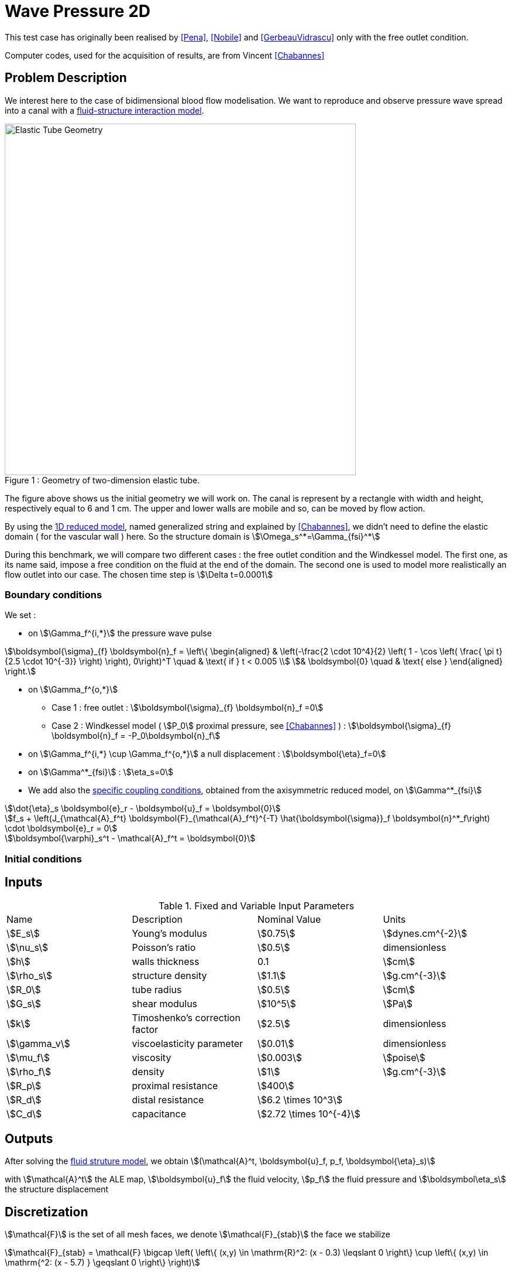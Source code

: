 = Wave Pressure 2D
:page-tags: case
:page-illustration: wavepressure2d/ElasticTube.png
:page-description: We simulate a pressure wave propagation into a canal with a fluid-structure interaction model.


This test case has originally been realised by <<Pena>>, <<Nobile>> and <<GerbeauVidrascu>> only with the free outlet condition.

Computer codes, used for the acquisition of results, are from Vincent <<Chabannes>>

== Problem Description

We interest here to the case of bidimensional blood flow modelisation. We want
to reproduce and observe pressure wave spread into a canal with a
link:../README.adoc[fluid-structure interaction model].

[[img-geometry1]]
image::wavepressure2d/ElasticTube.png[caption="Figure 1 : ", title="Geometry of two-dimension elastic tube.", alt="Elastic Tube Geometry", width="600", align="center"]

The figure above shows us the initial geometry we will work on. The canal is
represent by a rectangle with width and height, respectively  equal to 6 and 1
cm. The upper and lower walls are mobile and so, can be moved by flow action.

By using the link:../../CSM/README.adoc[1D reduced model], named generalized string and explained by <<Chabannes>>, we didn't need to define the
elastic domain ( for the vascular wall ) here. So the structure domain is stem:[\Omega_s^*=\Gamma_{fsi}^*]

During this benchmark, we will compare two different cases : the free outlet
condition and the Windkessel model. The first one, as its name said, impose a
free condition on the fluid at the end of the domain. The second one is used to
model more realistically an flow outlet into our case. The chosen time step is
stem:[\Delta t=0.0001]

=== Boundary conditions

We set :

* on stem:[\Gamma_f^{i,*}] the pressure wave pulse

[stem]
++++
\boldsymbol{\sigma}_{f} \boldsymbol{n}_f =
\left\{
\begin{aligned}
& \left(-\frac{2 \cdot 10^4}{2} \left( 1 - \cos \left(  \frac{ \pi t} {2.5 \cdot 10^{-3}} \right) \right), 0\right)^T  \quad & \text{ if } t < 0.005 \\
& \boldsymbol{0} \quad & \text{ else }
\end{aligned}
\right.
++++

* on stem:[\Gamma_f^{o,*}]
    ** Case 1 : free outlet : stem:[\boldsymbol{\sigma}_{f} \boldsymbol{n}_f =0]
    ** Case 2 : Windkessel model ( stem:[P_0] proximal pressure, see <<Chabannes>> ) : stem:[\boldsymbol{\sigma}_{f} \boldsymbol{n}_f = -P_0\boldsymbol{n}_f]

* on stem:[\Gamma_f^{i,*} \cup \Gamma_f^{o,*}] a null displacement : stem:[\boldsymbol{\eta}_f=0]

* on stem:[\Gamma^*_{fsi}] : stem:[\eta_s=0]

* We add also the link:../../CSM/README.adoc[specific coupling conditions], obtained from the axisymmetric reduced model, on stem:[\Gamma^*_{fsi}]

[stem]
++++
\dot{\eta}_s \boldsymbol{e}_r - \boldsymbol{u}_f = \boldsymbol{0}
++++

[stem]
++++
f_s  + \left(J_{\mathcal{A}_f^t} \boldsymbol{F}_{\mathcal{A}_f^t}^{-T} \hat{\boldsymbol{\sigma}}_f \boldsymbol{n}^*_f\right) \cdot \boldsymbol{e}_r
=  0
++++

[stem]
++++
\boldsymbol{\varphi}_s^t  - \mathcal{A}_f^t = \boldsymbol{0}
++++

=== Initial conditions

== Inputs

[cols="1,1,^1a,1"]
.Fixed and Variable Input Parameters
|===
| Name |Description | Nominal Value | Units
|stem:[E_s] | Young's modulus | stem:[0.75]  | stem:[dynes.cm^{-2}]
|stem:[\nu_s] | Poisson's ratio | stem:[0.5]  |dimensionless
|stem:[h]|walls thickness|0.1|stem:[cm]
|stem:[\rho_s] | structure density | stem:[1.1] |stem:[g.cm^{-3}]
|stem:[R_0]|tube radius|stem:[0.5]|stem:[cm]
|stem:[G_s]| shear modulus |stem:[10^5]|stem:[Pa]
|stem:[k]|Timoshenko’s correction factor|stem:[2.5]|dimensionless
|stem:[\gamma_v]|viscoelasticity parameter|stem:[0.01]|dimensionless
|stem:[\mu_f] |viscosity | stem:[0.003]  |stem:[poise]
|stem:[\rho_f] | density | stem:[1]  | stem:[g.cm^{-3}]
|stem:[R_p] | proximal resistance | stem:[400]  |
|stem:[R_d] | distal resistance| stem:[6.2 \times 10^3]  |
|stem:[C_d] | capacitance | stem:[2.72 \times 10^{-4}]  |
|===

== Outputs

After solving the link:../readme.adoc#_fluid_structure_model[fluid struture model], we obtain stem:[(\mathcal{A}^t, \boldsymbol{u}_f, p_f, \boldsymbol{\eta}_s)]

with stem:[\mathcal{A}^t] the ALE map, stem:[\boldsymbol{u}_f] the fluid velocity,
stem:[p_f] the fluid pressure and stem:[\boldsymbol\eta_s] the structure displacement

== Discretization

stem:[\mathcal{F}] is the set of all mesh faces, we denote stem:[\mathcal{F}_{stab}]
the face we stabilize
[stem]
++++
\mathcal{F}_{stab} = \mathcal{F} \bigcap \left( \left\{ (x,y) \in \mathrm{R}^2:
(x - 0.3) \leqslant 0 \right\} \cup  \left\{ (x,y) \in \mathrm{^2: (x - 5.7) }
\geqslant 0   \right\} \right)
++++

In fact, after a first attempt, numerical instabilities can be observed at the
fluid inlet. These instabilities, caused by pressure wave, and especially by
the Neumann condition, make our fluid-structure solver diverge.

To correct them, we choose to add a stabilization term, obtain from the
stabilized CIP formulation ( see <<Chabannes>>, Chapter 6 ).

As this stabilization bring an important cost with it, by increasing the number
of non-null term into the problem matrix, we only apply it at the fluid
entrance, where the instabilities are located.


Now we present the different situations we worked on.

[cols="1,1,1,2,2,2,2,2,2"]
|===
3.2+|Config 3+|Fluid 3+| Structure
|stem:[N_{elt}]|stem:[N_{geo}]|stem:[N_{dof}]|stem:[N_{elt}]|stem:[N_{geo}]|stem:[N_{dof}]
3+|stem:[(1)]|stem:[342]|stem:[3~(P4P3)]|stem:[7377]|stem:[58]|stem:[1]|stem:[176~(P3)]
3+|stem:[(2)]|stem:[342]|stem:[4~(P5P4)]|stem:[11751]|stem:[58]|stem:[1]|stem:[234~(P4)]
|===

For the fluid time discretization, BDF, at order stem:[2], is the method we use.

And Newmark-beta method is the one we choose for the structure time
discretization, with parameters stem:[\gamma=0.5] and stem:[\beta=0.25].

These methods can be retrieved in <<Chabannes>> papers.

=== Solvers

Here are the different solvers ( linear and non-linear ) used during results acquisition.

|===
3+|
KSP
|case|fluid|solid
|type 2+|
gmres
|relative tolerance 2+|
stem:[1e-13]
|max iteration|stem:[30]|stem:[10]
|reuse preconditioner|true|false
|===

|===
3+|
SNES
|case|fluid|solid
|relative tolerance 2+|
stem:[1e-8]
|steps tolerance 2+|
stem:[1e-8]
|max iteration 2+|
stem:[50]
|max iteration with reuse 2+|
stem:[50]
|reuse jacobian 2+|
false
|reuse jacobian rebuild at first Newton step|false|true
|===

|===
3+|
KSP in SNES
|case|fluid|solid
|relative tolerance 2+|
stem:[1e-5]
|max iteration 2+|
stem:[1000]
|max iteration with reuse 2+|
stem:[1000]
|reuse preconditioner|true|false
|reuse preconditioner rebuild at first Newton step 2+|
false
|===

|===
3+|
PC
|case|fluid|solid
|type 2+|
LU
|package 2+|
mumps
|===

|===
2+|
FSI
|solver method|fix point
|tolerance|stem:[1e-6]
|max iterations|stem:[1]
|===



== Results

The two following pictures have their pressure and velocity magnitude amplify by 5.

[[img-geometry2]]
image::wavepressure2d/SimuFree.png[caption="Figure 2 : ", title="Results with free outlet conditon", alt="Elastic Tube Free outlet", width="900", align="center"]

[[img-geometry3]]
image::wavepressure2d/SimuWindkessel.png[caption="Figure 3 : ", title="Results with the Windkessel model", alt="Elastic Tube Windkessel", width="900", align="center"]

[[img-geometry4]]
image::wavepressure2d/FlowEvolution.png[caption="Figure 4 : ", title="Evolution of the inflow and the outflow", alt="Inflow Outflow", width="400", align="center"]

[[img-geometry5]]
image::wavepressure2d/DispMagni.png[caption="Figure 5 : ", title="Maximum displacement magnitude", alt="Displacement Magnitude", width="400", align="center"]

To draw the next two figures, we define 60 sections stem:[\{x_i\}_{i=0}^{60}] with stem:[x_i=0.1i].
[[img-geometry6]]
image::wavepressure2d/AverPressure.png[caption="Figure 5 : ", title="Average pressure with the free outlet and the Windkessel model", alt="Average Pressure", width="700", align="center"]

[[img-geometry7]]
image::wavepressure2d/FlowRate.png[caption="Figure 7 : ", title="Flow rate with the free outlet and the Windkessel model", alt="Flow Rate", width="710", align="center"]

[[img-geometry8]]
image::wavepressure2d/ImplicitSemi_Implicit.png[caption="Figure 8 : ", title="Implicit and semi-implicit FSI coupling comparison", alt="FSI 1", width="700", align="center"]

[[img-geometry9]]
image::wavepressure2d/FSICoupling.png[caption="Figure 9 : ", title="Implicit and semi-implicit FSI coupling comparison", alt="FSI 2", width="700", align="center"]

All the files used  for this case can be found in this https://github.com/feelpp/feelpp/tree/develop/toolboxes/fsi/wavepressure2d[rep] [https://github.com/feelpp/feelpp/tree/develop/toolboxes/fsi/wavepressure2d/wavepressure2d_fluid.geo[geo file],  https://github.com/feelpp/feelpp/tree/develop/toolboxes/fsi/wavepressure2d/wavepressure2d.cfg[config file], https://github.com/feelpp/feelpp/tree/develop/toolboxes/fsi/wavepressure2d/wavepressure2d_fluid.json[fluid json file], https://github.com/feelpp/feelpp/tree/develop/toolboxes/fsi/wavepressure2d/wavepressure2d_solid.json[solid json file]].

=== Conclusion

Let's begin with results with the free outlet condition ( see figure 2 ). These
pictures show us how the pressure wave progresses into the tube. We can denote
an increase of the fluid velocity at the end of the tube. Also, the wave eases
at the same place. For the simulation with the Windkessel model, we observe a
similar comportment at the beginning ( see figure 3 ). However, the outlet is
more realistic than before. In fact, the pressure seems to propagate more
naturally with this model. + In the two cases, the velocity field is disturbed
at the fluid-structure interface. A mesh refinement around this region
increases the quality. However, this is not crucial for the blood flow
simulation.

Now we can interest us to the quantitative results.

The inflow and outflow evolution figure ( see figure 4 ) shows us similarities
for the two tests at the inlet. At the outlet, in contrast, the flow increases
for the free outlet condition. In fact, when the pressure wave arrived at
the outlet of the tube, it is reflected to the other way. In the same
way, when the reflected wave arrived at the inlet, it is reflected
again. The Windkessel model reduce significantly this phenomenon. Some
residues stay due to 0D coupling model and structure fixation.

We also have calculate the maximum displacement magnitude for the two model (
see figure 5 ). The same phenomenons explained ahead are retrieve here. We
denote that, for the free outlet, the structure undergoes movements during the
test time, caused by the wave reflection. The Windkessel model reduces these
perturbations thanks to the 0D model.

The average pressure and the fluid flow ( see figure 6 and 7 ) show us the same
non-physiological phenomenons as before. The results we obtain are in
accordance with the ones proposed by <<Nobile>>.

To end this benchmark, we will compare the two resolution algorithms used with
the fluid-structure model : the implicit and the semi-implicit ones. The
link:readme.adoc#Discretization[second configuration] with Windkessel model is
used for the measures.

We have then the fluid flow and the displacement magnitude ( figure 8 ) curves,
which superimposed on each other. So the  accuracy obtained by the
semi-implicit method  seems good here.

The performances of the two algorithms ( figure 9 ) are expressed from number
of iterations and CPU time at each step time. The semi-implicit method is a bit
ahead of the implicit one on number of iterations. However, the CPU time is
smaller for 2 or 3 time,  due to optimization in this method. First an unique
ALE map estimation is need. Furthermore, linear terms of the Jacobian matrix,
residuals terms and dependent part of the ALE map can be stored and reused at
each iteration.

== Bibliography

[bibliography]
.References for this benchmark

- [[[Pena]]] G. Pena, _Spectral element approximation of the incompressible Navier-Stokes equations evolving in a moving domain and applications_, École Polytechnique Fédérale de Lausanne, November 2009.

- [[[Nobile]]] F. Nobile, _Numerical approximation of fluid-structure interaction problems with application to haemodynamics_, École Polytechnique Fédérale de Lausanne, Switzerland, 2001.

- [[[GerbeauVidrascu]]] J.F. Gerbeau, M. Vidrascu, _A quasi-newton algorithm based on a reduced model for fluid-structure interaction problems in blood flows_, 2003.

- [[[Chabannes]]] Vincent Chabannes, _Vers la simulation numérique des écoulements sanguins_, Équations aux dérivées partielles [math.AP], Université de Grenoble, 2013.
